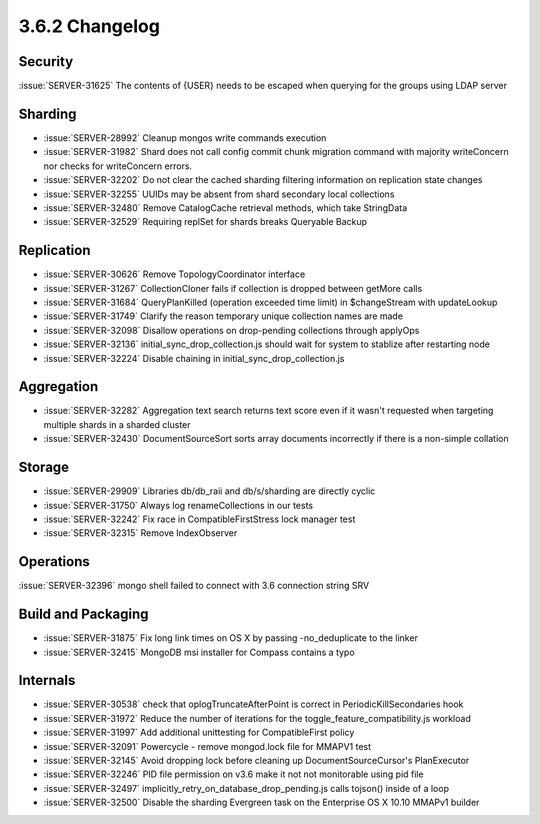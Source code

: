.. _3.6.2-changelog:

3.6.2 Changelog
---------------

Security
~~~~~~~~

:issue:`SERVER-31625` The contents of {USER} needs to be escaped when querying for the groups using LDAP server

Sharding
~~~~~~~~

- :issue:`SERVER-28992` Cleanup mongos write commands execution
- :issue:`SERVER-31982` Shard does not call config commit chunk migration command with majority writeConcern nor checks for writeConcern errors.
- :issue:`SERVER-32202` Do not clear the cached sharding filtering information on replication state changes
- :issue:`SERVER-32255` UUIDs may be absent from shard secondary local collections
- :issue:`SERVER-32480` Remove CatalogCache retrieval methods, which take StringData
- :issue:`SERVER-32529` Requiring replSet for shards breaks Queryable Backup

Replication
~~~~~~~~~~~

- :issue:`SERVER-30626` Remove TopologyCoordinator interface
- :issue:`SERVER-31267` CollectionCloner fails if collection is dropped between getMore calls
- :issue:`SERVER-31684` QueryPlanKilled (operation exceeded time limit) in $changeStream with updateLookup
- :issue:`SERVER-31749` Clarify the reason temporary unique collection names are made
- :issue:`SERVER-32098` Disallow operations on drop-pending collections through applyOps
- :issue:`SERVER-32136` initial_sync_drop_collection.js should wait for system to stablize after restarting node
- :issue:`SERVER-32224` Disable chaining in initial_sync_drop_collection.js

Aggregation
~~~~~~~~~~~

- :issue:`SERVER-32282` Aggregation text search returns text score even if it wasn't requested when targeting multiple shards in a sharded cluster
- :issue:`SERVER-32430` DocumentSourceSort sorts array documents incorrectly if there is a non-simple collation

Storage
~~~~~~~

- :issue:`SERVER-29909` Libraries db/db_raii and db/s/sharding are directly cyclic
- :issue:`SERVER-31750` Always log renameCollections in our tests
- :issue:`SERVER-32242` Fix race in CompatibleFirstStress lock manager test
- :issue:`SERVER-32315` Remove IndexObserver

Operations
~~~~~~~~~~

:issue:`SERVER-32396` mongo shell failed to connect with 3.6 connection string SRV

Build and Packaging
~~~~~~~~~~~~~~~~~~~

- :issue:`SERVER-31875` Fix long link times on OS X by passing -no_deduplicate to the linker
- :issue:`SERVER-32415` MongoDB msi installer for Compass contains a typo

Internals
~~~~~~~~~

- :issue:`SERVER-30538` check that oplogTruncateAfterPoint is correct in PeriodicKillSecondaries hook
- :issue:`SERVER-31972` Reduce the number of iterations for the toggle_feature_compatibility.js workload
- :issue:`SERVER-31997` Add additional unittesting for CompatibleFirst policy
- :issue:`SERVER-32091` Powercycle - remove mongod.lock file for MMAPV1 test
- :issue:`SERVER-32145` Avoid dropping lock before cleaning up DocumentSourceCursor's PlanExecutor
- :issue:`SERVER-32246` PID file permission on v3.6 make it not not monitorable using pid file
- :issue:`SERVER-32497` implicitly_retry_on_database_drop_pending.js calls tojson() inside of a loop
- :issue:`SERVER-32500` Disable the sharding Evergreen task on the Enterprise OS X 10.10 MMAPv1 builder

